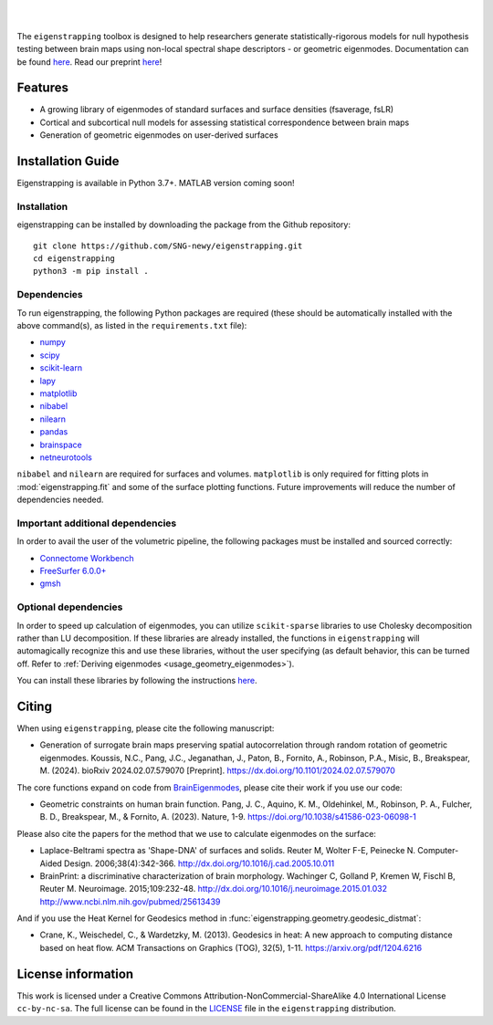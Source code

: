 
|

.. image:: https://zenodo.org/badge/710175458.svg
  :target: https://zenodo.org/doi/10.5281/zenodo.10583040
  :alt: Zenodo DOI

.. image:: https://github.com/SNG-newy/eigenstrapping/actions/workflows/tests.yml/badge.svg
  :target: https://github.com/SNG-newy/eigenstrapping/actions/workflows/tests.yml
  :alt: run-tests status

.. image:: https://github.com/SNG-newy/eigenstrapping/actions/workflows/docs.yml/badge.svg
  :target: https://eigenstrapping.readthedocs.io/en/latest/
  :alt: deploy-docs status

|

The ``eigenstrapping`` toolbox is designed to help researchers generate
statistically-rigorous models for null hypothesis testing between brain maps using
non-local spectral shape descriptors - or geometric eigenmodes.
Documentation can be found `here <https://eigenstrapping.readthedocs.io/en/latest/>`_. Read our preprint `here <https://dx.doi.org/10.1101/2024.02.07.579070>`_!

.. image:: ./docs/_static/main_figure.jpg
  :scale: 20%
  :align: center

Features
--------

- A growing library of eigenmodes of standard surfaces and surface densities (fsaverage, fsLR)
- Cortical and subcortical null models for assessing statistical correspondence between brain maps
- Generation of geometric eigenmodes on user-derived surfaces

Installation Guide
------------------

Eigenstrapping is available in Python 3.7+. MATLAB version coming soon!

Installation
============

eigenstrapping can be installed by downloading the package from the Github repository: ::

    git clone https://github.com/SNG-newy/eigenstrapping.git
    cd eigenstrapping
    python3 -m pip install .

Dependencies
============

To run eigenstrapping, the following Python packages are required (these should be automatically installed with the above command(s), as listed in the ``requirements.txt`` file):

* `numpy <https://numpy.org/>`_
* `scipy <https://scipy.org/scipylib/index.html>`_
* `scikit-learn <https://scikit-learn.org/stable/>`_
* `lapy <https://github.com/DeepMI/lapy>`_
* `matplotlib <https://matplotlib.org/>`_
* `nibabel <https://nipy.org/nibabel/index.html>`_
* `nilearn <https://nilearn.github.io/>`_
* `pandas <https://pandas.pydata.org/>`_
* `brainspace <https://github.com/MICA-MNI/BrainSpace/tree/master/>`_
* `netneurotools <https://github.com/netneurolab/netneurotools>`_

``nibabel`` and ``nilearn`` are required for surfaces and volumes. ``matplotlib``
is only required for fitting plots in :mod:`eigenstrapping.fit` and some of the surface
plotting functions. Future improvements will reduce the number of dependencies
needed.

Important additional dependencies
=================================

In order to avail the user of the volumetric pipeline, the following packages must be installed and sourced correctly:

* `Connectome Workbench <https://www.humanconnectome.org/software/connectome-workbench>`_
* `FreeSurfer 6.0.0+ <https://surfer.nmr.mgh.harvard.edu/fswiki/DownloadAndInstall>`_
* `gmsh <https://gmsh.info/>`_

Optional dependencies
=====================

In order to speed up calculation of eigenmodes, you can utilize ``scikit-sparse`` libraries
to use Cholesky decomposition rather than LU decomposition. If these libraries are already
installed, the functions in ``eigenstrapping`` will automagically recognize this and use these
libraries, without the user specifying (as default behavior, this can be turned off. Refer to
:ref:`Deriving eigenmodes <usage_geometry_eigenmodes>`).

You can install these libraries by following the instructions `here <https://github.com/scikit-sparse/scikit-sparse>`_.

Citing
------

When using ``eigenstrapping``, please cite the following manuscript:

* Generation of surrogate brain maps preserving spatial autocorrelation through random rotation of geometric eigenmodes. Koussis, N.C., Pang, J.C., Jeganathan, J., Paton, B., Fornito, A., Robinson, P.A., Misic, B., Breakspear, M. (2024). bioRxiv 2024.02.07.579070 [Preprint]. `<https://dx.doi.org/10.1101/2024.02.07.579070>`_

The core functions expand on code from `BrainEigenmodes <https://github.com/NSBLab/BrainEigenmodes>`_, please cite their work if you use our code:

* Geometric constraints on human brain function. Pang, J. C., Aquino, K. M., Oldehinkel, M., Robinson, P. A., Fulcher, B. D., Breakspear, M., & Fornito, A. (2023). Nature, 1-9. `<https://doi.org/10.1038/s41586-023-06098-1>`_

Please also cite the papers for the method that we use to calculate eigenmodes on the surface:

* Laplace-Beltrami spectra as 'Shape-DNA' of surfaces and solids. Reuter M, Wolter F-E, Peinecke N. Computer-Aided Design. 2006;38(4):342-366. `<http://dx.doi.org/10.1016/j.cad.2005.10.011>`_

* BrainPrint: a discriminative characterization of brain morphology. Wachinger C, Golland P, Kremen W, Fischl B, Reuter M. Neuroimage. 2015;109:232-48. `<http://dx.doi.org/10.1016/j.neuroimage.2015.01.032>`_ `<http://www.ncbi.nlm.nih.gov/pubmed/25613439>`_

And if you use the Heat Kernel for Geodesics method in :func:`eigenstrapping.geometry.geodesic_distmat`:

* Crane, K., Weischedel, C., & Wardetzky, M. (2013). Geodesics in heat: A new approach to computing distance based on heat flow. ACM Transactions on Graphics (TOG), 32(5), 1-11. `<https://arxiv.org/pdf/1204.6216>`_

License information
-------------------

This work is licensed under a
Creative Commons Attribution-NonCommercial-ShareAlike 4.0 International License ``cc-by-nc-sa``.
The full license can be found in the
`LICENSE <https://github.com/SNG-newy/eigenstrapping/blob/main/
/LICENSE>`_ file in the ``eigenstrapping`` distribution.
